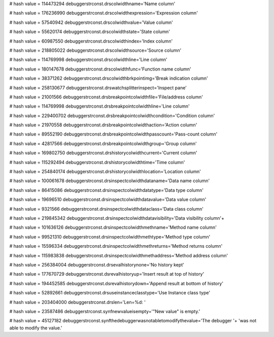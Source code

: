 
# hash value = 114473294
debuggerstrconst.drscolwidthname='Name column'


# hash value = 176236990
debuggerstrconst.drscolwidthexpression='Expression column'


# hash value = 57540942
debuggerstrconst.drscolwidthvalue='Value column'


# hash value = 55620174
debuggerstrconst.drscolwidthstate='State column'


# hash value = 60987550
debuggerstrconst.drscolwidthindex='Index column'


# hash value = 218805022
debuggerstrconst.drscolwidthsource='Source column'


# hash value = 114769998
debuggerstrconst.drscolwidthline='Line column'


# hash value = 180147678
debuggerstrconst.drscolwidthfunc='Function name column'


# hash value = 38371262
debuggerstrconst.drscolwidthbrkpointimg='Break indication column'


# hash value = 258130677
debuggerstrconst.drswatchsplitterinspect='Inspect pane'


# hash value = 21001566
debuggerstrconst.drsbreakpointcolwidthfile='File/address column'


# hash value = 114769998
debuggerstrconst.drsbreakpointcolwidthline='Line column'


# hash value = 229400702
debuggerstrconst.drsbreakpointcolwidthcondition='Condition column'


# hash value = 21970558
debuggerstrconst.drsbreakpointcolwidthaction='Action column'


# hash value = 89552190
debuggerstrconst.drsbreakpointcolwidthpasscount='Pass-count column'


# hash value = 42817566
debuggerstrconst.drsbreakpointcolwidthgroup='Group column'


# hash value = 169802750
debuggerstrconst.drshistorycolwidthcurrent='Current column'


# hash value = 115292494
debuggerstrconst.drshistorycolwidthtime='Time column'


# hash value = 254840174
debuggerstrconst.drshistorycolwidthlocation='Location column'


# hash value = 100061678
debuggerstrconst.drsinspectcolwidthdataname='Data name column'


# hash value = 86415086
debuggerstrconst.drsinspectcolwidthdatatype='Data type column'


# hash value = 19696510
debuggerstrconst.drsinspectcolwidthdatavalue='Data value column'


# hash value = 9321566
debuggerstrconst.drsinspectcolwidthdataclass='Data class column'


# hash value = 219845342
debuggerstrconst.drsinspectcolwidthdatavisibility='Data visibility column'+


# hash value = 101636126
debuggerstrconst.drsinspectcolwidthmethname='Method name column'


# hash value = 99521310
debuggerstrconst.drsinspectcolwidthmethtype='Method type column'


# hash value = 15596334
debuggerstrconst.drsinspectcolwidthmethreturns='Method returns column'


# hash value = 115983838
debuggerstrconst.drsinspectcolwidthmethaddress='Method address column'


# hash value = 256384004
debuggerstrconst.drsevalhistorynone='No history kept'


# hash value = 177670729
debuggerstrconst.dsrevalhistoryup='Insert result at top of history'


# hash value = 194452585
debuggerstrconst.dsrevalhistorydown='Append result at bottom of history'


# hash value = 52892661
debuggerstrconst.drsuseinstanceclasstype='Use Instance class type'


# hash value = 203404000
debuggerstrconst.drslen='Len=%d: '


# hash value = 23587486
debuggerstrconst.synfnewvalueisempty='"New value" is empty.'


# hash value = 45127182
debuggerstrconst.synfthedebuggerwasnotabletomodifythevalue='The debugger '+
'was not able to modify the value.'

